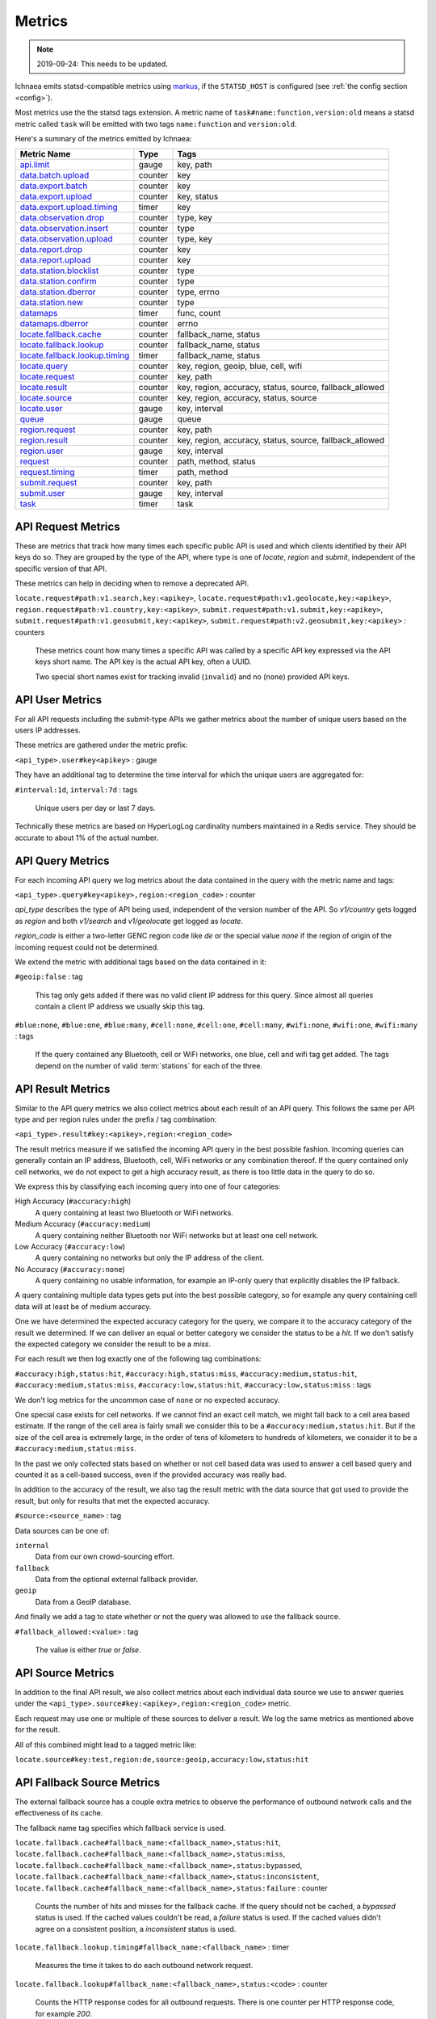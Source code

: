 .. _metrics:

=======
Metrics
=======

.. Note:: 2019-09-24: This needs to be updated.

Ichnaea emits statsd-compatible metrics using markus_, if the ``STATSD_HOST``
is configured (see :ref:`the config section <config>`).

.. _markus: https://markus.readthedocs.io/en/latest/

Most metrics use the the statsd tags extension. A metric
name of ``task#name:function,version:old`` means a statsd metric
called ``task`` will be emitted with two tags ``name:function`` and
``version:old``.

Here's a summary of the metrics emitted by Ichnaea:

================================ ======= =======================================================
Metric Name                      Type    Tags
================================ ======= =======================================================
`api.limit`_                     gauge   key, path
`data.batch.upload`_             counter key
`data.export.batch`_             counter key
`data.export.upload`_            counter key, status
`data.export.upload.timing`_     timer   key
`data.observation.drop`_         counter type, key
`data.observation.insert`_       counter type
`data.observation.upload`_       counter type, key
`data.report.drop`_              counter key
`data.report.upload`_            counter key
`data.station.blocklist`_        counter type
`data.station.confirm`_          counter type
`data.station.dberror`_          counter type, errno
`data.station.new`_              counter type
`datamaps`_                      timer   func, count
`datamaps.dberror`_              counter errno
`locate.fallback.cache`_         counter fallback_name, status
`locate.fallback.lookup`_        counter fallback_name, status
`locate.fallback.lookup.timing`_ timer   fallback_name, status
`locate.query`_                  counter key, region, geoip, blue, cell, wifi
`locate.request`_                counter key, path
`locate.result`_                 counter key, region, accuracy, status, source, fallback_allowed
`locate.source`_                 counter key, region, accuracy, status, source
`locate.user`_                   gauge   key, interval
`queue`_                         gauge   queue
`region.request`_                counter key, path
`region.result`_                 counter key, region, accuracy, status, source, fallback_allowed
`region.user`_                   gauge   key, interval
`request`_                       counter path, method, status
`request.timing`_                timer   path, method
`submit.request`_                counter key, path
`submit.user`_                   gauge   key, interval
`task`_                          timer   task
================================ ======= =======================================================

.. _locate.request:
.. _region.request:
.. _submit.request:

API Request Metrics
-------------------

These are metrics that track how many times each specific public API
is used and which clients identified by their API keys do so. They are
grouped by the type of the API, where type is one of `locate`, `region`
and `submit`, independent of the specific version of that API.

These metrics can help in deciding when to remove a deprecated API.

``locate.request#path:v1.search,key:<apikey>``,
``locate.request#path:v1.geolocate,key:<apikey>``,
``region.request#path:v1.country,key:<apikey>``,
``submit.request#path:v1.submit,key:<apikey>``,
``submit.request#path:v1.geosubmit,key:<apikey>``,
``submit.request#path:v2.geosubmit,key:<apikey>`` : counters

    These metrics count how many times a specific API was called by a
    specific API key expressed via the API keys short name. The API key
    is the actual API key, often a UUID.

    Two special short names exist for tracking invalid (``invalid``)
    and no (``none``) provided API keys.

.. _locate.user:
.. _region.user:
.. _submit.user:

API User Metrics
----------------

For all API requests including the submit-type APIs we gather metrics
about the number of unique users based on the users IP addresses.

These metrics are gathered under the metric prefix:

``<api_type>.user#key<apikey>`` : gauge

They have an additional tag to determine the time interval for which
the unique users are aggregated for:

``#interval:1d``, ``interval:7d`` : tags

    Unique users per day or last 7 days.

Technically these metrics are based on HyperLogLog cardinality numbers
maintained in a Redis service. They should be accurate to about 1% of
the actual number.

.. _locate.query:

API Query Metrics
-----------------

For each incoming API query we log metrics about the data contained in
the query with the metric name and tags:

``<api_type>.query#key<apikey>,region:<region_code>`` : counter

`api_type` describes the type of API being used, independent of the
version number of the API. So `v1/country` gets logged as `region`
and both `v1/search` and `v1/geolocate` get logged as `locate`.

`region_code` is either a two-letter GENC region code like `de` or the
special value `none` if the region of origin of the incoming request
could not be determined.

We extend the metric with additional tags based on the data contained
in it:

``#geoip:false`` : tag

    This tag only gets added if there was no valid client IP address
    for this query. Since almost all queries contain a client IP address
    we usually skip this tag.

``#blue:none``, ``#blue:one``, ``#blue:many``,
``#cell:none``, ``#cell:one``, ``#cell:many``,
``#wifi:none``, ``#wifi:one``, ``#wifi:many`` : tags

    If the query contained any Bluetooth, cell or WiFi networks,
    one blue, cell and wifi tag get added. The tags depend on the
    number of valid :term:`stations` for each of the three.

.. _locate.result:
.. _region.result:

API Result Metrics
------------------

Similar to the API query metrics we also collect metrics about each
result of an API query. This follows the same per API type and per
region rules under the prefix / tag combination:

``<api_type>.result#key:<apikey>,region:<region_code>``

The result metrics measure if we satisfied the incoming API query in
the best possible fashion. Incoming queries can generally contain
an IP address, Bluetooth, cell, WiFi networks or any combination thereof.
If the query contained only cell networks, we do not expect to get a
high accuracy result, as there is too little data in the query to do so.

We express this by classifying each incoming query into one of four
categories:

High Accuracy (``#accuracy:high``)
    A query containing at least two Bluetooth or WiFi networks.

Medium Accuracy (``#accuracy:medium``)
    A query containing neither Bluetooth nor WiFi networks but at
    least one cell network.

Low Accuracy (``#accuracy:low``)
    A query containing no networks but only the IP address of the client.

No Accuracy (``#accuracy:none``)
    A query containing no usable information, for example an IP-only
    query that explicitly disables the IP fallback.

A query containing multiple data types gets put into the best possible
category, so for example any query containing cell data will at least
be of medium accuracy.

One we have determined the expected accuracy category for the query, we
compare it to the accuracy category of the result we determined. If we
can deliver an equal or better category we consider the status to be
a `hit`. If we don't satisfy the expected category we consider the
result to be a `miss`.

For each result we then log exactly one of the following tag combinations:

``#accuracy:high,status:hit``, ``#accuracy:high,status:miss``,
``#accuracy:medium,status:hit``, ``#accuracy:medium,status:miss``,
``#accuracy:low,status:hit``, ``#accuracy:low,status:miss`` : tags

We don't log metrics for the uncommon case of ``none`` or no expected
accuracy.

One special case exists for cell networks. If we cannot find an exact
cell match, we might fall back to a cell area based estimate. If the
range of the cell area is fairly small we consider this to be a
``#accuracy:medium,status:hit``. But if the size of the cell area is
extremely large, in the order of tens of kilometers to hundreds of
kilometers, we consider it to be a ``#accuracy:medium,status:miss``.

In the past we only collected stats based on whether or not cell based
data was used to answer a cell based query and counted it as a
cell-based success, even if the provided accuracy was really bad.

In addition to the accuracy of the result, we also tag the result
metric with the data source that got used to provide the result,
but only for results that met the expected accuracy.

``#source:<source_name>`` : tag

Data sources can be one of:

``internal``
    Data from our own crowd-sourcing effort.

``fallback``
    Data from the optional external fallback provider.

``geoip``
    Data from a GeoIP database.

And finally we add a tag to state whether or not the query was allowed
to use the fallback source.

``#fallback_allowed:<value>`` : tag

    The value is either `true` or `false`.

.. _locate.source:

API Source Metrics
------------------

In addition to the final API result, we also collect metrics about each
individual data source we use to answer queries under the
``<api_type>.source#key:<apikey>,region:<region_code>`` metric.

Each request may use one or multiple of these sources to deliver a result.
We log the same metrics as mentioned above for the result.

All of this combined might lead to a tagged metric like:

``locate.source#key:test,region:de,source:geoip,accuracy:low,status:hit``

.. _locate.fallback.cache:
.. _locate.fallback.lookup:
.. _locate.fallback.lookup.timing:

API Fallback Source Metrics
---------------------------

The external fallback source has a couple extra metrics to observe the
performance of outbound network calls and the effectiveness of its cache.

The fallback name tag specifies which fallback service is used.

``locate.fallback.cache#fallback_name:<fallback_name>,status:hit``,
``locate.fallback.cache#fallback_name:<fallback_name>,status:miss``,
``locate.fallback.cache#fallback_name:<fallback_name>,status:bypassed``,
``locate.fallback.cache#fallback_name:<fallback_name>,status:inconsistent``,
``locate.fallback.cache#fallback_name:<fallback_name>,status:failure`` : counter

    Counts the number of hits and misses for the fallback cache. If
    the query should not be cached, a `bypassed` status is used.
    If the cached values couldn't be read, a `failure` status is used.
    If the cached values didn't agree on a consistent position,
    a `inconsistent` status is used.

``locate.fallback.lookup.timing#fallback_name:<fallback_name>`` : timer

    Measures the time it takes to do each outbound network request.

``locate.fallback.lookup#fallback_name:<fallback_name>,status:<code>`` : counter

    Counts the HTTP response codes for all outbound requests. There
    is one counter per HTTP response code, for example `200`.

.. _data.batch.upload:
.. _data.report.upload:
.. _data.report.drop:
.. _data.observation.upload:
.. _data.observation.drop:
.. _data.observation.insert:
.. _data.station.confirm:
.. _data.station.blocklist:
.. _data.station.new:
.. _data.station.dberror:

Data Pipeline Metrics
---------------------

When a batch of reports is accepted at one of the submission API
endpoints, it is decomposed into a number of "items" -- wifi or cell
:term:`observations` -- each of which then works its way through a process of
normalization, consistency-checking and eventually (possibly) integration
into aggregate :term:`station` estimates held in the main database tables.
Along the way several counters measure the steps involved:

``data.batch.upload``,
``data.batch.upload#key:<apikey>`` : counters

    Counts the number of "batches" of :term:`reports` accepted to the data
    processing pipeline by an API endpoint. A batch generally
    corresponds to the set of :term:`reports` uploaded in a single HTTP POST
    to one of the submit APIs. In other words this metric counts
    "submissions that make it past coarse-grained checks" such as API-key
    and JSON schema validity checking.

    The metric is either emitted per tracked API key, or for everything
    else without a key tag.

``data.report.upload``,
``data.report.upload#key:<apikey>`` : counters

    Counts the number of :term:`reports` accepted into the data processing
    pipeline. The metric is either emitted per tracked API key, or for
    everything else without a key tag.

``data.report.drop``,
``data.report.drop#key:<apikey>`` : counter

    Count incoming :term:`reports` that were discarded due to some internal
    consistency, range or validity-condition error.

``data.observation.upload#type:blue``,
``data.observation.upload#type:blue,key:<apikey>``,
``data.observation.upload#type:cell``,
``data.observation.upload#type:cell,key:<apikey>``,
``data.observation.upload#type:wifi``,
``data.observation.upload#type:wifi,key:<apikey>`` : counters

    Count the number of Bluetooth, cell or WiFi :term:`observations` entering
    the data processing pipeline; before normalization and blocklist processing
    have been applied. In other words this metric counts "total Bluetooth,
    cell or WiFi :term:`observations` inside each submitted batch", as each
    batch is composed of individual :term:`observations`.

    The metrics are either emitted per tracked API key, or for everything
    else without a key tag.

``data.observation.drop#type:blue``,
``data.observation.drop#type:blue,key:<apikey>``,
``data.observation.drop#type:cell``,
``data.observation.drop#type:cell,key:<apikey>``,
``data.observation.drop#type:wifi``
``data.observation.drop#type:wifi,key:<apikey>`` : counters

    Count incoming Bluetooth, cell or WiFi :term:`observations` that were
    discarded before integration due to some internal consistency, range or
    validity-condition error encountered while attempting to normalize the
    :term:`observation`.

``data.observation.insert#type:blue``,
``data.observation.insert#type:cell``,
``data.observation.insert#type:wifi`` : counters

    Count Bluetooth, cell or WiFi :term:`observations` that are successfully
    normalized, integrated and not discarded due to consistency errors.

``data.station.blocklist#type:blue``,
``data.station.blocklist#type:cell``,
``data.station.blocklist#type:wifi`` : counters

    Count any Bluetooth, cell or WiFi network that is blocklisted due to
    the acceptance of multiple :term:`observations` at sufficiently different
    locations. In these cases, we decide that the :term:`station` is "moving"
    (such as a picocell or mobile hotspot on a public transit vehicle) and
    blocklist it, to avoid estimating query positions using the
    :term:`station`.

``data.station.confirm#type:blue``,
``data.station.confirm#type:cell``,
``data.station.confirm#type:wifi`` : counters

    Count the number of Bluetooth, cell or WiFi :term:`station` that were
    successfully confirmed by any type of :term:`observations`.

``data.station.new#type:blue``,
``data.station.new#type:cell``,
``data.station.new#type:wifi`` : counters

    Count the number of Bluetooth, cell or WiFi :term:`station` that were
    discovered for the first time.

``data.station.dberror#type:<type>,errno:<errno>``: counters

    Count the number of retryable database errors.  ``type`` is ``blue``,
    ``cell``, ``cellarea``, or ``wifi``, and ``errno`` is the error number,
    which can be found on the `MySQL Server Error Reference`_.

    Retryable database errors, like a lock timeout (``1205``) or deadlock
    (``1213``) cause the station updating task to sleep and start over.  Other
    database errors are not counted, but instead halt the task and are recorded
    in Sentry.

.. _data.export.batch:
.. _data.export.upload:
.. _data.export.upload.timing:

Data Pipeline Export Metrics
----------------------------

Incoming :term:`reports` can also be sent to a number of different export
targets. We keep metrics about how those individual export targets perform.

``data.export.batch#key:<export_key>`` : counter

    Count the number of batches sent to the export target.

``data.export.upload.timing#key:<export_key>`` : timer

    Track how long the upload operation took per export target.

``data.export.upload#key:<export_key>,status:<status>`` : counter

    Track the upload status of the current job. One counter per status.
    A status can either be a simple `success` and `failure` or a HTTP
    response code like 200, 400, etc.

.. _api.limit:
.. _queue:

Internal Monitoring
-------------------

``api.limit#key:<apikey>,#path:<path>`` : gauge

    One gauge is created per API key and API path which has rate limiting
    enabled on it. This gauge measures how many requests have been done
    for each such API key and path combination for the current day.

``queue#queue:celery_blue``,
``queue#queue:celery_cell``,
``queue#queue:celery_default``,
``queue#queue:celery_export``,
``queue#queue:celery_incoming``,
``queue#queue:celery_monitor``,
``queue#queue:celery_reports``,
``queue#queue:celery_wifi`` : gauges

    These gauges measure the number of tasks in each of the Redis queues.
    They are sampled at an approximate per-minute interval.

``queue#queue:update_blue_0``,
``queue#queue:update_blue_f``,
``queue#queue:update_cell_gsm``,
``queue#queue:update_cell_wcdma``,
``queue#queue:update_cell_lte``,
``queue#queue:update_cellarea``,
``queue#queue:update_datamap_ne``,
``queue#queue:update_datamap_nw``,
``queue#queue:update_datamap_se``,
``queue#queue:update_datamap_sw``,
``queue#queue:update_wifi_0``,
``queue#queue:update_wifi_f`` : gauges

    These gauges measure the number of items in the Redis update queues.

.. _request:

HTTP Counters
-------------

Every legitimate, routed request to an API endpoint or to a content
view increments a ``request#path:<path>,method:<method>,status:<code>``
counter.

The path of the counter is the based on the path of the HTTP
request, with slashes replaced with periods. The method tag contains
the lowercased HTTP method of the request. The status tag contains
the response code produced by the request.

For example, a GET of ``/stats/regions`` that results in an HTTP 200
status code, will increment the counter
``request#path:stats.regions,method:get,status:200``.

Response codes in the 400 range (eg. 404) are only generated for HTTP
paths referring to API endpoints. Logging them for unknown and invalid
paths would overwhelm the system with all the random paths the friendly
Internet bot army sends along.

.. _request.timing:

HTTP Timers
-----------

In addition to the HTTP counters, every legitimate, routed request
emits a ``request.timing#path:<path>,method:<method>`` timer.

These timers have the same structure as the HTTP counters, except they
do not have the response code tag.

.. _task:

Task Timers
-----------

Our data ingress and data maintenance actions are managed by a Celery
queue of tasks. These tasks are executed asynchronously, and each task
emits a timer indicating its execution time.

For example:

  - ``task#task:data.export_reports``
  - ``task#task:data.update_statcounter``

.. _datamaps:
.. _datamaps.dberror:

Datamaps Timers
---------------

We include a script to generate a data map from the gathered map
statistics. This script includes a number of timers and pseudo-timers
to monitor its operation.

``datamaps#func:export``,
``datamaps#func:encode``,
``datamaps#func:merge``,
``datamaps#func:main``,
``datamaps#func:render``,
``datamaps#func:upload`` : timers

    These timers track the individual functions of the generation process.

``datamaps#count:csv_rows``,
``datamaps#count:quadtrees``,
``datamaps#count:tile_new``,
``datamaps#count:tile_changed``,
``datamaps#count:tile_deleted``,
``datamaps#count:tile_unchanged`` : timers

    Pseudo-timers to track the number of CSV rows, Quadtree files and
    image tiles.


``datamaps.dberror#errno:<errno>``: counter

    Count the number of retryable database errors.  ``errno`` is the error
    number, which can be found on the `MySQL Server Error Reference`_.

    Retryable database errors, like a lock timeout (``1205``) or deadlock
    (``1213``) cause the station updating task to sleep and start over.  Other
    database errors are not counted, but instead halt the task and are recorded
    in Sentry.

.. _`MySQL Server Error Reference`: https://dev.mysql.com/doc/refman/5.7/en/server-error-reference.html
